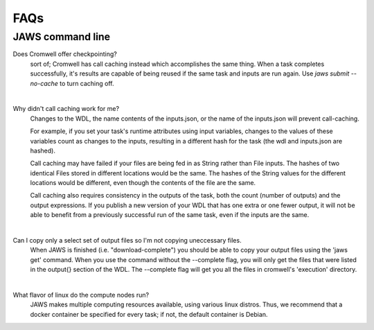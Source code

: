 ====
FAQs
====

##################
JAWS command line
##################
    
Does Cromwell offer checkpointing?
    sort of; Cromwell has call caching instead which accomplishes the same thing. When a task completes successfully, it's results are capable of being reused if the same task and inputs are run again. Use `jaws submit --no-cache` to turn caching off.

|

Why didn't call caching work for me?
    Changes to the WDL, the name contents of the inputs.json, or the name of the inputs.json will prevent call-caching.

    For example, if you set your task's runtime attributes using input variables, changes to the values of these variables count as changes to the inputs, resulting in a different hash for the task (the wdl and inputs.json are hashed).

    Call caching may have failed if your files are being fed in as String rather than File inputs. The hashes of two identical Files stored in different locations would be the same. The hashes of the String values for the different locations would be different, even though the contents of the file are the same.

    Call caching also requires consistency in the outputs of the task, both the count (number of outputs) and the output expressions. If you publish a new version of your WDL that has one extra or one fewer output, it will not be able to benefit from a previously successful run of the same task, even if the inputs are the same.

|

Can I copy only a select set of output files so I'm not copying uneccessary files.
    When JAWS is finished (i.e. "download-complete") you should be able to copy your output files using the 'jaws get' command. When you use the command without the --complete flag, you will only get the files that were listed in the output{} section of the WDL.  The --complete flag will get you all the files in cromwell's 'execution' directory.

|

What flavor of linux do the compute nodes run?
    JAWS makes multiple computing resources available, using various linux distros.  Thus, we recommend that a docker container be specified for every task; if not, the default container is Debian.
